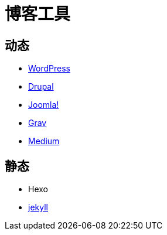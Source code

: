 = 博客工具
:hp-image: /covers/cover.png
:published_at: 2019-01-31
:hp-tags: Blog,
:hp-alt-title: Blog Tools

== 动态
* https://wordpress.org/[WordPress^]
* https://www.drupal.org/[Drupal^]
* https://www.joomla.org/[Joomla!^]
* https://getgrav.org/[Grav^]
* https://medium.com/[Medium^]

== 静态
* Hexo
* https://jekyllrb.com/[jekyll^]
